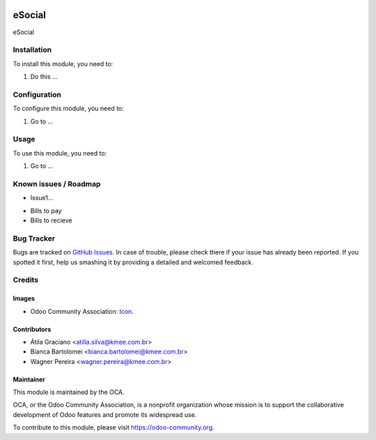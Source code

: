 .. image:: https://img.shields.io/badge/licence-AGPL--3-blue.svg
   :target: http://www.gnu.org/licenses/agpl-3.0-standalone.html
   :alt: License: AGPL-3

=========
eSocial
=========

eSocial

Installation
============

To install this module, you need to:

#. Do this ...

Configuration
=============

To configure this module, you need to:

#. Go to ...

Usage
=====

To use this module, you need to:

#. Go to ...

.. image:: https://odoo-community.org/website/image/ir.attachment/5784_f2813bd/datas
   :alt: Try me on Runbot
   :target: https://runbot.odoo-community.org/runbot/{repo_id}/{branch}

.. repo_id is available in https://github.com/OCA/maintainer-tools/blob/master/tools/repos_with_ids.txt
.. branch is "8.0" for example

Known issues / Roadmap
======================

* Issue1...

- Bills to pay
- Bills to recieve

Bug Tracker
===========

Bugs are tracked on `GitHub Issues
<https://github.com/OCA/{project_repo}/issues>`_. In case of trouble, please
check there if your issue has already been reported. If you spotted it first,
help us smashing it by providing a detailed and welcomed feedback.

Credits
=======

Images
------

* Odoo Community Association: `Icon <https://github.com/OCA/maintainer-tools/blob/master/template/module/static/description/icon.svg>`_.

Contributors
------------

* Átila Graciano <atilla.silva@kmee.com.br>
* Bianca Bartolomei <bianca.bartolomei@kmee.com.br>
* Wagner Pereira <wagner.pereira@kmee.com.br>

Maintainer
----------

.. image:: https://odoo-community.org/logo.png
   :alt: Odoo Community Association
   :target: https://odoo-community.org

This module is maintained by the OCA.

OCA, or the Odoo Community Association, is a nonprofit organization whose
mission is to support the collaborative development of Odoo features and
promote its widespread use.

To contribute to this module, please visit https://odoo-community.org.
